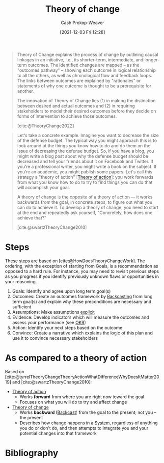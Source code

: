 :PROPERTIES:
:ID:       cb4d578c-d0d4-4056-aad1-c6ee153eb42f
:DIR:      /home/cashweaver/proj/roam/attachments/cb4d578c-d0d4-4056-aad1-c6ee153eb42f
:LAST_MODIFIED: [2024-01-08 Mon 08:18]
:END:
#+title: Theory of change
#+hugo_custom_front_matter: :slug "cb4d578c-d0d4-4056-aad1-c6ee153eb42f"
#+author: Cash Prokop-Weaver
#+date: [2021-12-03 Fri 12:28]

#+begin_quote
Theory of Change explains the process of change by outlining causal linkages in an initiative, i.e., its shorter-term, intermediate, and longer-term outcomes. The identified changes are mapped – as the "outcomes pathway" – showing each outcome in logical relationship to all the others, as well as chronological flow and feedback loops. The links between outcomes are explained by "rationales" or statements of why one outcome is thought to be a prerequisite for another.

The innovation of Theory of Change lies (1) in making the distinction between desired and actual outcomes and (2) in requiring stakeholders to model their desired outcomes before they decide on forms of intervention to achieve those outcomes.

[cite:@TheoryChange2022]
#+end_quote

#+begin_quote
Let's take a concrete example. Imagine you want to decrease the size of the defense budget. The typical way you might approach this is to look around at the things you know how to do and do them on the issue of decreasing the defense budget. So, if you have a blog, you might write a blog post about why the defense budget should be decreased and tell your friends about it on Facebook and Twitter. If you're a professional writer, you might write a book on the subject. If you're an academic, you might publish some papers. Let's call this strategy a "theory of action" [[[id:ab452878-389a-4a13-b659-903b7db10997][Theory of action]]]: you work forwards from what you know how to do to try to find things you can do that will accomplish your goal.

A theory of change is the opposite of a theory of action — it works backwards from the goal, in concrete steps, to figure out what you can do to achieve it. To develop a theory of change, you need to start at the end and repeatedly ask yourself, "Concretely, how does one achieve that?"

[cite:@swartzTheoryChange2010]
#+end_quote

* Steps

These steps are based on [cite:@HowDoesTheoryChangeWork]. The ordering, with the exception of starting from Goals, is a recommendation as opposed to a hard rule. For instance, you may need to revisit previous steps as you progress if you identify previously unknown flaws or opportunities in your reasoning.

1. Goals: Identify and agree upon long term goal(s)
2. Outcomes: Create an outcomes framework by [[id:bff6cb4c-8091-4c3d-87a9-397f54218d38][Backcasting]] from long term goal(s) and explain why these preconditions are necessary and sufficient
3. Assumptions: Make assumptions [[id:fd00fbf2-6b65-442f-90b9-b9d5d64a5fde][explicit]]
4. Evidence: Develop indicators which will measure the outcomes and assess your performance (see [[id:00886e80-e78f-4f1e-8c85-b97b27af05ac][OKR]])
5. Action: Identify your next steps based on the outcome
6. Convince: Create a narrative which explains the logic of this plan and use it to convince necessary stakeholders

* As compared to a theory of action

Based on [cite:@tyrrelTheoryChangeTheoryActionWhatDifferenceWhyDoesItMatter2019] and [cite:@swartzTheoryChange2010]:

- [[id:ab452878-389a-4a13-b659-903b7db10997][Theory of action]]
  - Works *forward* from where you are right now toward the goal
  - Focuses on what you will do to try and affect change
- [[id:cb4d578c-d0d4-4056-aad1-c6ee153eb42f][Theory of change]]
  - Works *backward* ([[id:bff6cb4c-8091-4c3d-87a9-397f54218d38][Backcast]]) from the goal to the present; not you -- the present
  - Describes how change happens in a [[id:c73b15fa-a2bc-48bc-8f3d-6edffc332da1][System]], regardless of anything you do or don't do, and then attempts to integrate you and your potential changes into that framework

* Flashcards :noexport:
:PROPERTIES:
:ANKI_DECK: Default
:END:
** Describe :fc:
:PROPERTIES:
:CREATED: [2022-11-16 Wed 08:22]
:FC_CREATED: 2022-11-16T16:22:42Z
:FC_TYPE:  double
:ID:       8d60893c-6ec4-4d05-8013-8cd725d17723
:END:
:REVIEW_DATA:
| position | ease | box | interval | due                  |
|----------+------+-----+----------+----------------------|
| front    | 3.10 |   7 |   411.39 | 2024-08-25T01:02:57Z |
| back     | 2.80 |   7 |   473.19 | 2024-12-10T19:50:28Z |
:END:

[[id:cb4d578c-d0d4-4056-aad1-c6ee153eb42f][Theory of change]]

*** Back
- A model of how change in the direction of a goal or destination happens within a system
- A plan for enacting change built by [[id:bff6cb4c-8091-4c3d-87a9-397f54218d38][Backcasting]] from the desired goal to the present.
*** Source
[cite:@TheoryChange2022]
** Describe :fc:
:PROPERTIES:
:CREATED: [2022-11-16 Wed 08:23]
:FC_CREATED: 2022-11-16T16:23:45Z
:FC_TYPE:  double
:ID:       8aad55c9-729d-4343-965b-5ef78feec13a
:END:
:REVIEW_DATA:
| position | ease | box | interval | due                  |
|----------+------+-----+----------+----------------------|
| front    | 2.65 |   7 |   304.35 | 2024-04-11T01:39:40Z |
| back     | 2.20 |   3 |     6.00 | 2024-01-14T16:18:37Z |
:END:

Steps to create a [[id:cb4d578c-d0d4-4056-aad1-c6ee153eb42f][Theory of change]]

*** Back

1. Goals

   Identify and agree upon long term goal(s)

2. Outcomes

   Create an outcomes framework by [[id:bff6cb4c-8091-4c3d-87a9-397f54218d38][Backcasting]] from long term goal(s) and explain why these preconditions are necessary and sufficient

3. Assumptions

   Make assumptions [[id:fd00fbf2-6b65-442f-90b9-b9d5d64a5fde][explicit]]

4. Evidence

   Develop indicators which will measure the outcomes and assess your performance (see [[id:00886e80-e78f-4f1e-8c85-b97b27af05ac][OKR]])

5. Action

   Identify your next steps based on the outcome

6. Convince

   Create a narrative which explains the logic of this plan and use it to convince necessary stakeholders
*** Source
[cite:@HowDoesTheoryChangeWork]
** Compare and contrast :fc:
:PROPERTIES:
:CREATED: [2022-11-16 Wed 08:25]
:FC_CREATED: 2022-11-16T16:28:31Z
:FC_TYPE:  normal
:ID:       1a95ea33-ea93-4e1c-8463-aa7987b688aa
:END:
:REVIEW_DATA:
| position | ease | box | interval | due                  |
|----------+------+-----+----------+----------------------|
| front    | 3.10 |   7 |   378.01 | 2024-07-06T13:39:10Z |
:END:

[[id:cb4d578c-d0d4-4056-aad1-c6ee153eb42f][Theory of change]] and [[id:ab452878-389a-4a13-b659-903b7db10997][Theory of action]]

*** Back
- [[id:ab452878-389a-4a13-b659-903b7db10997][Theory of action]]
  - Works forward from where you are right now toward the goal
  - Focuses on what you will do to try and affect change
- [[id:cb4d578c-d0d4-4056-aad1-c6ee153eb42f][Theory of change]]
  - Works backward from the goal to the present; not you -- the present
  - Describes how change happens in a [[id:c73b15fa-a2bc-48bc-8f3d-6edffc332da1][System]], regardless of anything you do or don't do

*** Source
[cite:@tyrrelTheoryChangeTheoryActionWhatDifferenceWhyDoesItMatter2019]
** Cloze :fc:
:PROPERTIES:
:CREATED: [2022-11-29 Tue 09:49]
:FC_CREATED: 2022-11-29T17:50:40Z
:FC_TYPE:  cloze
:ID:       073465bb-f089-4784-b1bc-8de3f2982798
:FC_CLOZE_MAX: 1
:FC_CLOZE_TYPE: deletion
:END:
:REVIEW_DATA:
| position | ease | box | interval | due                  |
|----------+------+-----+----------+----------------------|
|        0 | 2.80 |   7 |   321.17 | 2024-04-21T18:56:12Z |
|        1 | 2.65 |   7 |   283.86 | 2024-04-01T22:04:51Z |
:END:

A [[id:cb4d578c-d0d4-4056-aad1-c6ee153eb42f][Theory of change]] explicitly notes {{assumptions}@0} and {{ways to measure progress}@1}.

*** Source
[cite:@TheoryChange2022]
* Bibliography
#+print_bibliography:
